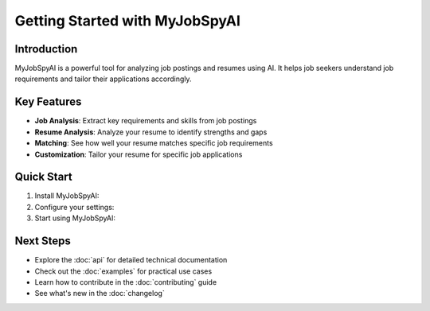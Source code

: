 Getting Started with MyJobSpyAI
==============================

Introduction
-----------
MyJobSpyAI is a powerful tool for analyzing job postings and resumes using AI. It helps job seekers understand job requirements and tailor their applications accordingly.

Key Features
-----------
- **Job Analysis**: Extract key requirements and skills from job postings
- **Resume Analysis**: Analyze your resume to identify strengths and gaps
- **Matching**: See how well your resume matches specific job requirements
- **Customization**: Tailor your resume for specific job applications

Quick Start
-----------

1. Install MyJobSpyAI:

   .. toctree::
      :maxdepth: 1

      installation

2. Configure your settings:

   .. toctree::
      :maxdepth: 1

      configuration

3. Start using MyJobSpyAI:

   .. toctree::
      :maxdepth: 1

      usage

Next Steps
----------
- Explore the :doc:`api` for detailed technical documentation
- Check out the :doc:`examples` for practical use cases
- Learn how to contribute in the :doc:`contributing` guide
- See what's new in the :doc:`changelog`
